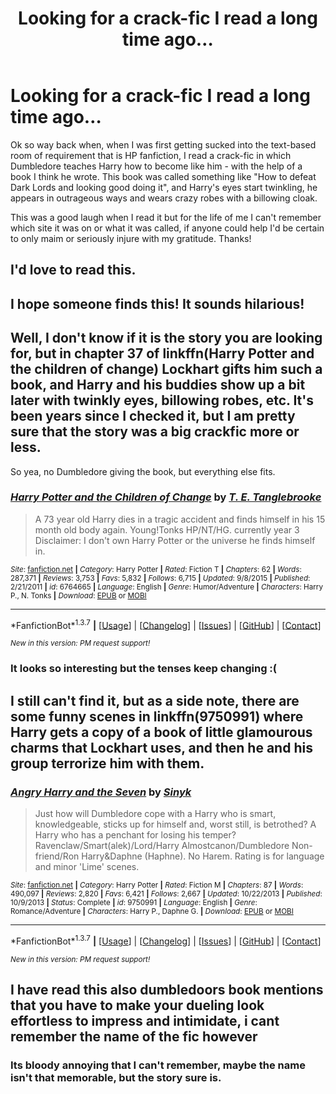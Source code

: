#+TITLE: Looking for a crack-fic I read a long time ago...

* Looking for a crack-fic I read a long time ago...
:PROPERTIES:
:Score: 30
:DateUnix: 1462680636.0
:DateShort: 2016-May-08
:FlairText: Request
:END:
Ok so way back when, when I was first getting sucked into the text-based room of requirement that is HP fanfiction, I read a crack-fic in which Dumbledore teaches Harry how to become like him - with the help of a book I think he wrote. This book was called something like "How to defeat Dark Lords and looking good doing it", and Harry's eyes start twinkling, he appears in outrageous ways and wears crazy robes with a billowing cloak.

This was a good laugh when I read it but for the life of me I can't remember which site it was on or what it was called, if anyone could help I'd be certain to only maim or seriously injure with my gratitude. Thanks!


** I'd love to read this.
:PROPERTIES:
:Author: NaughtyGaymer
:Score: 5
:DateUnix: 1462683663.0
:DateShort: 2016-May-08
:END:


** I hope someone finds this! It sounds hilarious!
:PROPERTIES:
:Author: MagicMistoffelees
:Score: 1
:DateUnix: 1462692813.0
:DateShort: 2016-May-08
:END:


** Well, I don't know if it is the story you are looking for, but in chapter 37 of linkffn(Harry Potter and the children of change) Lockhart gifts him such a book, and Harry and his buddies show up a bit later with twinkly eyes, billowing robes, etc. It's been years since I checked it, but I am pretty sure that the story was a big crackfic more or less.

So yea, no Dumbledore giving the book, but everything else fits.
:PROPERTIES:
:Author: Vardso
:Score: 1
:DateUnix: 1462701688.0
:DateShort: 2016-May-08
:END:

*** [[http://www.fanfiction.net/s/6764665/1/][*/Harry Potter and the Children of Change/*]] by [[https://www.fanfiction.net/u/2537532/T-E-Tanglebrooke][/T. E. Tanglebrooke/]]

#+begin_quote
  A 73 year old Harry dies in a tragic accident and finds himself in his 15 month old body again. Young!Tonks HP/NT/HG. currently year 3 Disclaimer: I don't own Harry Potter or the universe he finds himself in.
#+end_quote

^{/Site/: [[http://www.fanfiction.net/][fanfiction.net]] *|* /Category/: Harry Potter *|* /Rated/: Fiction T *|* /Chapters/: 62 *|* /Words/: 287,371 *|* /Reviews/: 3,753 *|* /Favs/: 5,832 *|* /Follows/: 6,715 *|* /Updated/: 9/8/2015 *|* /Published/: 2/21/2011 *|* /id/: 6764665 *|* /Language/: English *|* /Genre/: Humor/Adventure *|* /Characters/: Harry P., N. Tonks *|* /Download/: [[http://www.p0ody-files.com/ff_to_ebook/ffn-bot/index.php?id=6764665&source=ff&filetype=epub][EPUB]] or [[http://www.p0ody-files.com/ff_to_ebook/ffn-bot/index.php?id=6764665&source=ff&filetype=mobi][MOBI]]}

--------------

*FanfictionBot*^{1.3.7} *|* [[[https://github.com/tusing/reddit-ffn-bot/wiki/Usage][Usage]]] | [[[https://github.com/tusing/reddit-ffn-bot/wiki/Changelog][Changelog]]] | [[[https://github.com/tusing/reddit-ffn-bot/issues/][Issues]]] | [[[https://github.com/tusing/reddit-ffn-bot/][GitHub]]] | [[[https://www.reddit.com/message/compose?to=%2Fu%2Ftusing][Contact]]]

^{/New in this version: PM request support!/}
:PROPERTIES:
:Author: FanfictionBot
:Score: 2
:DateUnix: 1462701745.0
:DateShort: 2016-May-08
:END:


*** It looks so interesting but the tenses keep changing :(
:PROPERTIES:
:Author: MagicMistoffelees
:Score: 1
:DateUnix: 1462719457.0
:DateShort: 2016-May-08
:END:


** I still can't find it, but as a side note, there are some funny scenes in linkffn(9750991) where Harry gets a copy of a book of little glamourous charms that Lockhart uses, and then he and his group terrorize him with them.
:PROPERTIES:
:Score: 1
:DateUnix: 1462730145.0
:DateShort: 2016-May-08
:END:

*** [[http://www.fanfiction.net/s/9750991/1/][*/Angry Harry and the Seven/*]] by [[https://www.fanfiction.net/u/4329413/Sinyk][/Sinyk/]]

#+begin_quote
  Just how will Dumbledore cope with a Harry who is smart, knowledgeable, sticks up for himself and, worst still, is betrothed? A Harry who has a penchant for losing his temper? Ravenclaw/Smart(alek)/Lord/Harry Almostcanon/Dumbledore Non-friend/Ron Harry&Daphne (Haphne). No Harem. Rating is for language and minor 'Lime' scenes.
#+end_quote

^{/Site/: [[http://www.fanfiction.net/][fanfiction.net]] *|* /Category/: Harry Potter *|* /Rated/: Fiction M *|* /Chapters/: 87 *|* /Words/: 490,097 *|* /Reviews/: 2,820 *|* /Favs/: 6,421 *|* /Follows/: 2,667 *|* /Updated/: 10/22/2013 *|* /Published/: 10/9/2013 *|* /Status/: Complete *|* /id/: 9750991 *|* /Language/: English *|* /Genre/: Romance/Adventure *|* /Characters/: Harry P., Daphne G. *|* /Download/: [[http://www.p0ody-files.com/ff_to_ebook/ffn-bot/index.php?id=9750991&source=ff&filetype=epub][EPUB]] or [[http://www.p0ody-files.com/ff_to_ebook/ffn-bot/index.php?id=9750991&source=ff&filetype=mobi][MOBI]]}

--------------

*FanfictionBot*^{1.3.7} *|* [[[https://github.com/tusing/reddit-ffn-bot/wiki/Usage][Usage]]] | [[[https://github.com/tusing/reddit-ffn-bot/wiki/Changelog][Changelog]]] | [[[https://github.com/tusing/reddit-ffn-bot/issues/][Issues]]] | [[[https://github.com/tusing/reddit-ffn-bot/][GitHub]]] | [[[https://www.reddit.com/message/compose?to=%2Fu%2Ftusing][Contact]]]

^{/New in this version: PM request support!/}
:PROPERTIES:
:Author: FanfictionBot
:Score: 1
:DateUnix: 1462730149.0
:DateShort: 2016-May-08
:END:


** I have read this also dumbledoors book mentions that you have to make your dueling look effortless to impress and intimidate, i cant remember the name of the fic however
:PROPERTIES:
:Author: gatshicenteri
:Score: 1
:DateUnix: 1463174186.0
:DateShort: 2016-May-14
:END:

*** Its bloody annoying that I can't remember, maybe the name isn't that memorable, but the story sure is.
:PROPERTIES:
:Score: 1
:DateUnix: 1463342221.0
:DateShort: 2016-May-16
:END:
